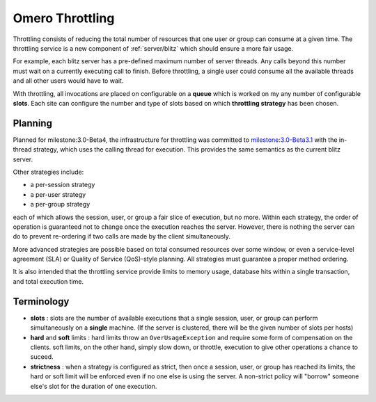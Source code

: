 .. _developers/Omero/Server/Throttling:

Omero Throttling
================

Throttling consists of reducing the total number of resources that one
user or group can consume at a given time. The throttling service is a
new component of :ref:`server/blitz` which should ensure a more fair usage.

For example, each blitz server has a pre-defined maximum number of
server threads. Any calls beyond this number must wait on a currently
executing call to finish. Before throttling, a single user could consume
all the available threads and all other users would have to wait.

With throttling, all invocations are placed on configurable on a
**queue** which is worked on my any number of configurable **slots**.
Each site can configure the number and type of slots based on which
**throttling strategy** has been chosen.

Planning
--------

Planned for milestone:3.0-Beta4, the infrastructure for throttling was
committed to `milestone:3.0-Beta3.1 </ome/milestone/3.0-Beta3.1>`_ with
the in-thread strategy, which uses the calling thread for execution.
This provides the same semantics as the current blitz server.

Other strategies include:

-  a per-session strategy
-  a per-user strategy
-  a per-group strategy

each of which allows the session, user, or group a fair slice of
execution, but no more. Within each strategy, the order of operation is
guaranteed not to change once the execution reaches the server. However,
there is nothing the server can do to prevent re-ordering if two calls
are made by the client simultaneously.

More advanced strategies are possible based on total consumed resources
over some window, or even a service-level agreement (SLA) or Quality of
Service (QoS)-style planning. All strategies must guarantee a proper
method ordering.

It is also intended that the throttling service provide limits to memory
usage, database hits within a single transaction, and total execution
time.

Terminology
-----------

-  **slots** : slots are the number of available executions that a
   single session, user, or group can perform simultaneously on a
   **single** machine. (If the server is clustered, there will be the
   given number of slots per hosts)
-  **hard** and **soft** limits : hard limits throw an
   ``OverUsageException`` and require some form of compensation on the
   clients. soft limits, on the other hand, simply slow down, or
   throttle, execution to give other operations a chance to suceed.
-  **strictness** : when a strategy is configured as strict, then once a
   session, user, or group has reached its limits, the hard or soft
   limit will be enforced even if no one else is using the server. A
   non-strict policy will "borrow" someone else's slot for the duration
   of one execution.

.. seealso:: :ref:`developers/Omero/Server/ScalingOmero`
